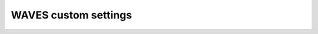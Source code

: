 WAVES custom settings
=====================

    .. automodule:: waves.settings
        :members:


